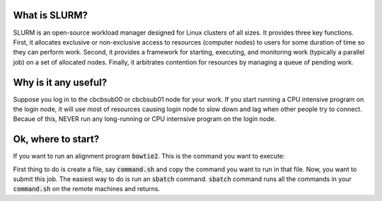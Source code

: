 What is SLURM?
==============
SLURM is an open-source workload manager designed for Linux clusters of all sizes. It provides three key functions. First, it allocates exclusive or non-exclusive access to resources (computer nodes) to users for some duration of time so they can perform work. Second, it provides a framework for starting, executing, and monitoring work (typically a parallel job) on a set of allocated nodes. Finally, it arbitrates contention for resources by managing a queue of pending work.

Why is it any useful?
=====================
Suppose you log in to the cbcbsub00 or cbcbsub01 node for your work. If you start running a CPU intensive program on the login node, it  will use most of resources causing login node to slow down and lag when other people try to connect. Becaue of this, NEVER run any long-running or CPU internsive program on the login node. 

Ok, where to start?
==================
If you want to run an alignment program :code:`bowtie2`. This is the command you want to execute:

.. code::
	bowtie2 -x index -1 first.fq.gz -2 second.fq.gz

First thing to do is create a file, say :code:`command.sh` and copy the command you want to run in that file. Now, you want to submit this job. The easiest way to do is run an :code:`sbatch` command. :code:`sbatch` command runs all the commands in your :code:`command.sh` on the remote machines and returns. 
